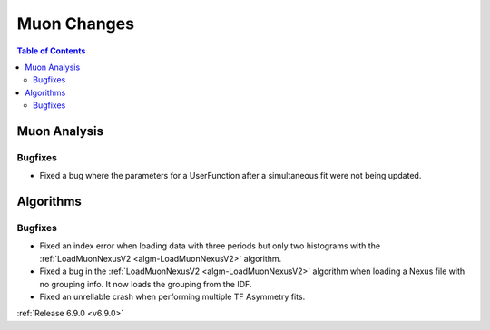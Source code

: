 ============
Muon Changes
============

.. contents:: Table of Contents
   :local:

Muon Analysis
-------------

Bugfixes
############
- Fixed a bug where the parameters for a UserFunction after a simultaneous fit were not being updated.

Algorithms
----------

Bugfixes
############
- Fixed an index error when loading data with three periods but only two histograms with the :ref:`LoadMuonNexusV2 <algm-LoadMuonNexusV2>` algorithm.
- Fixed a bug in the :ref:`LoadMuonNexusV2 <algm-LoadMuonNexusV2>` algorithm when loading a Nexus file with no grouping info. It now loads the grouping from the IDF.
- Fixed an unreliable crash when performing multiple TF Asymmetry fits.

:ref:`Release 6.9.0 <v6.9.0>`
